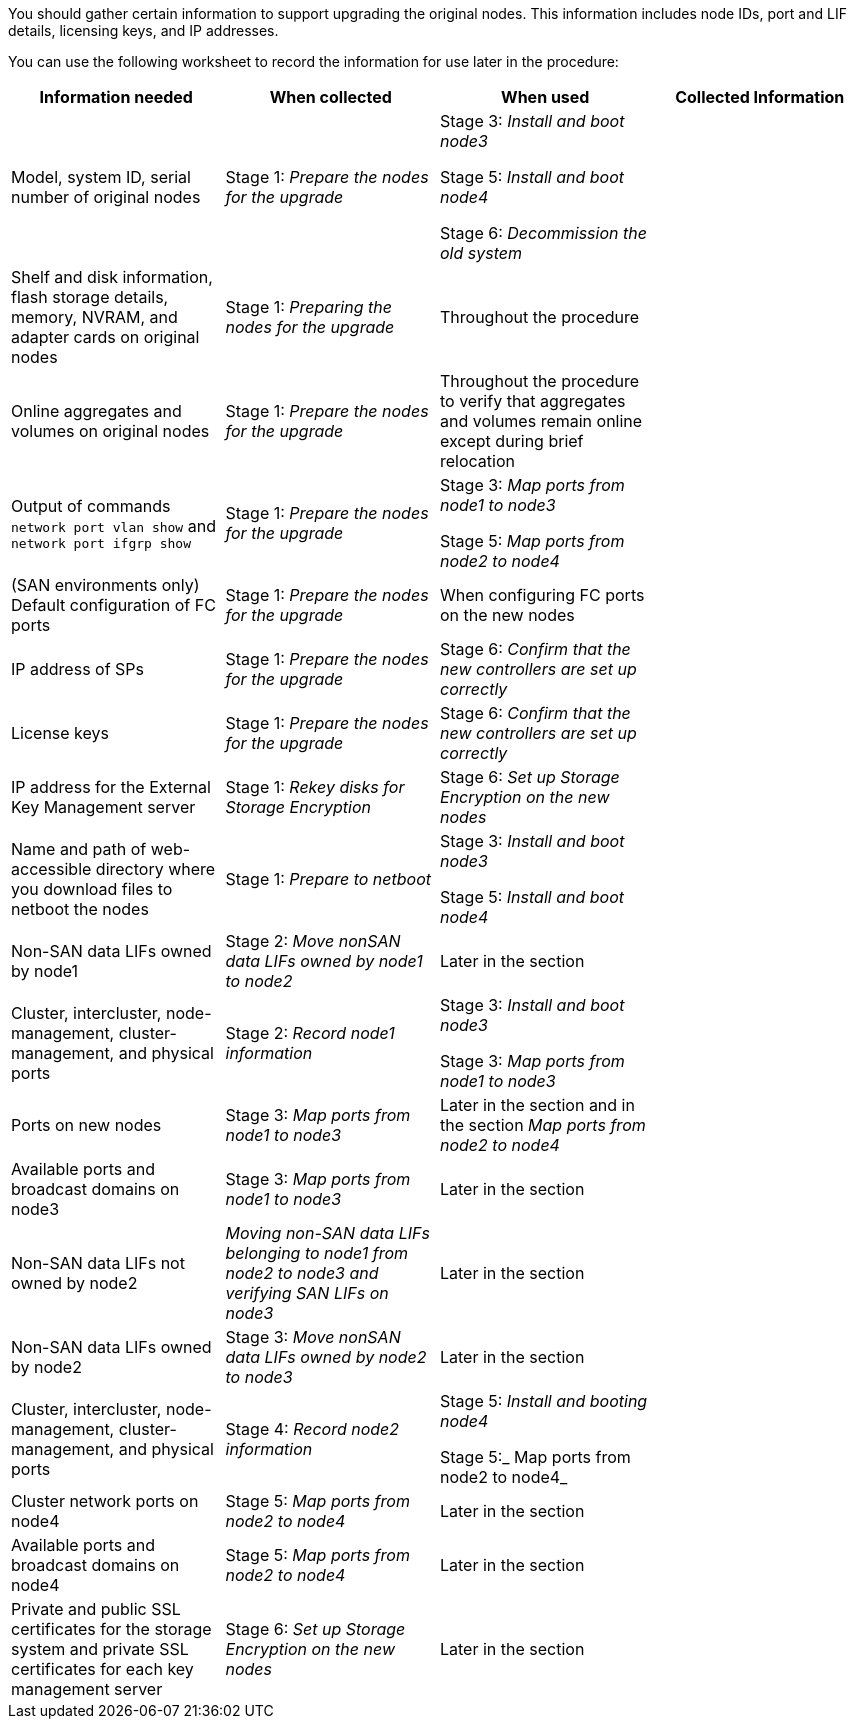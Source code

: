 You should gather certain information to support upgrading the original nodes. This information includes node IDs, port and LIF details, licensing keys, and IP addresses.

You can use the following worksheet to record the information for use later in the procedure:

|===
|Information needed |When collected |When used |Collected Information

|Model, system ID, serial number of original nodes
|Stage 1: _Prepare the nodes for the upgrade_
|Stage 3: _Install and boot node3_

Stage 5: _Install and boot node4_

Stage 6: _Decommission the old system_
|
|Shelf and disk information, flash storage details, memory, NVRAM, and adapter cards on original nodes
|Stage 1: _Preparing the nodes for the upgrade_
|Throughout the procedure
|
|Online aggregates and volumes on original nodes
|Stage 1: _Prepare the nodes for the upgrade_
|Throughout the procedure to verify that aggregates and volumes remain online except during brief relocation
|
|Output of commands `network port vlan show` and `network port ifgrp show`
|Stage 1: _Prepare the nodes for the upgrade_
|Stage 3: _Map ports from node1 to node3_

Stage 5: _Map ports from node2 to node4_
|
|(SAN environments only) Default configuration of FC ports
|Stage 1: _Prepare the nodes for the upgrade_
|When configuring FC ports on the new nodes
|
|IP address of SPs
|Stage 1: _Prepare the nodes for the upgrade_
|Stage 6: _Confirm that the new controllers are set up correctly_
|
|License keys
|Stage 1: _Prepare the nodes for the upgrade_
|Stage 6: _Confirm that the new controllers are set up correctly_
|
|IP address for the External Key Management server
|Stage 1: _Rekey  disks for Storage Encryption_
|Stage 6: _Set up Storage Encryption on the new nodes_
|
|Name and path of web-accessible directory where you download files to netboot the nodes
|Stage 1: _Prepare to netboot_
|Stage 3: _Install  and boot node3_

Stage 5: _Install and boot node4_
|
|Non-SAN data LIFs owned by node1
|Stage 2: _Move nonSAN data LIFs owned by node1 to node2_
|Later in the section
|
|Cluster, intercluster, node-management, cluster-management, and physical ports
|Stage 2: _Record node1 information_
|Stage 3: _Install and boot node3_

Stage 3: _Map ports from node1 to node3_
|
|Ports on new nodes
|Stage 3: _Map ports from node1 to node3_
|Later in the section and in the section _Map ports from node2 to node4_
|
|Available ports and broadcast domains on node3
|Stage 3: _Map ports from node1 to node3_
|Later in the section
|
|Non-SAN data LIFs not owned by node2
|_Moving non-SAN data LIFs belonging to node1 from node2 to node3 and verifying SAN LIFs on node3_
|Later in the section
|
|Non-SAN data LIFs owned by node2
|Stage 3: _Move nonSAN data LIFs owned by node2 to node3_
|Later in the section
|
|Cluster, intercluster, node-management, cluster-management, and physical ports
|Stage 4: _Record node2 information_
|Stage 5: _Install and booting node4_

Stage 5:_ Map ports from node2 to node4_
|
|Cluster network ports on node4
|Stage 5: _Map ports from node2 to node4_
|Later in the section
|
|Available ports and broadcast domains on node4
|Stage 5: _Map ports from node2 to node4_
|Later in the section
|
|Private and public SSL certificates for the storage system and private SSL certificates for each key management server
|Stage 6: _Set up Storage Encryption on the new nodes_
|Later in the section
|
|===

// Clean-up, 2022-03-09
